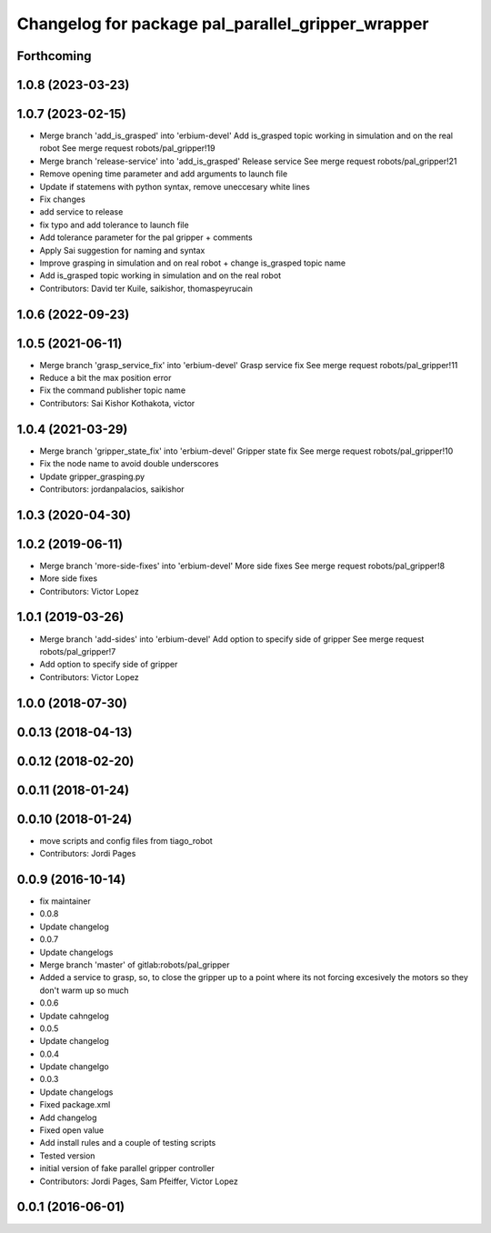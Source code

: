 ^^^^^^^^^^^^^^^^^^^^^^^^^^^^^^^^^^^^^^^^^^^^^^^^^^
Changelog for package pal_parallel_gripper_wrapper
^^^^^^^^^^^^^^^^^^^^^^^^^^^^^^^^^^^^^^^^^^^^^^^^^^

Forthcoming
-----------

1.0.8 (2023-03-23)
------------------

1.0.7 (2023-02-15)
------------------
* Merge branch 'add_is_grasped' into 'erbium-devel'
  Add is_grasped topic working in simulation and on the real robot
  See merge request robots/pal_gripper!19
* Merge branch 'release-service' into 'add_is_grasped'
  Release service
  See merge request robots/pal_gripper!21
* Remove opening time parameter and add arguments to launch file
* Update if statemens with python syntax, remove uneccesary white lines
* Fix changes
* add service to release
* fix typo and add tolerance to launch file
* Add tolerance parameter for the pal gripper + comments
* Apply Sai suggestion for naming and syntax
* Improve grasping in simulation and on real robot + change is_grasped topic name
* Add is_grasped topic working in simulation and on the real robot
* Contributors: David ter Kuile, saikishor, thomaspeyrucain

1.0.6 (2022-09-23)
------------------

1.0.5 (2021-06-11)
------------------
* Merge branch 'grasp_service_fix' into 'erbium-devel'
  Grasp service fix
  See merge request robots/pal_gripper!11
* Reduce a bit the max position error
* Fix the command publisher topic name
* Contributors: Sai Kishor Kothakota, victor

1.0.4 (2021-03-29)
------------------
* Merge branch 'gripper_state_fix' into 'erbium-devel'
  Gripper state fix
  See merge request robots/pal_gripper!10
* Fix the node name to avoid double underscores
* Update gripper_grasping.py
* Contributors: jordanpalacios, saikishor

1.0.3 (2020-04-30)
------------------

1.0.2 (2019-06-11)
------------------
* Merge branch 'more-side-fixes' into 'erbium-devel'
  More side fixes
  See merge request robots/pal_gripper!8
* More side fixes
* Contributors: Victor Lopez

1.0.1 (2019-03-26)
------------------
* Merge branch 'add-sides' into 'erbium-devel'
  Add option to specify side of gripper
  See merge request robots/pal_gripper!7
* Add option to specify side of gripper
* Contributors: Victor Lopez

1.0.0 (2018-07-30)
------------------

0.0.13 (2018-04-13)
-------------------

0.0.12 (2018-02-20)
-------------------

0.0.11 (2018-01-24)
-------------------

0.0.10 (2018-01-24)
-------------------
* move scripts and config files from tiago_robot
* Contributors: Jordi Pages

0.0.9 (2016-10-14)
------------------
* fix maintainer
* 0.0.8
* Update changelog
* 0.0.7
* Update changelogs
* Merge branch 'master' of gitlab:robots/pal_gripper
* Added a service to grasp, so, to close the gripper up to a point where its not forcing excesively the motors so they don't warm up so much
* 0.0.6
* Update cahngelog
* 0.0.5
* Update changelog
* 0.0.4
* Update changelgo
* 0.0.3
* Update changelogs
* Fixed package.xml
* Add changelog
* Fixed open value
* Add install rules and a couple of testing scripts
* Tested version
* initial version of fake parallel gripper controller
* Contributors: Jordi Pages, Sam Pfeiffer, Victor Lopez

0.0.1 (2016-06-01)
------------------
